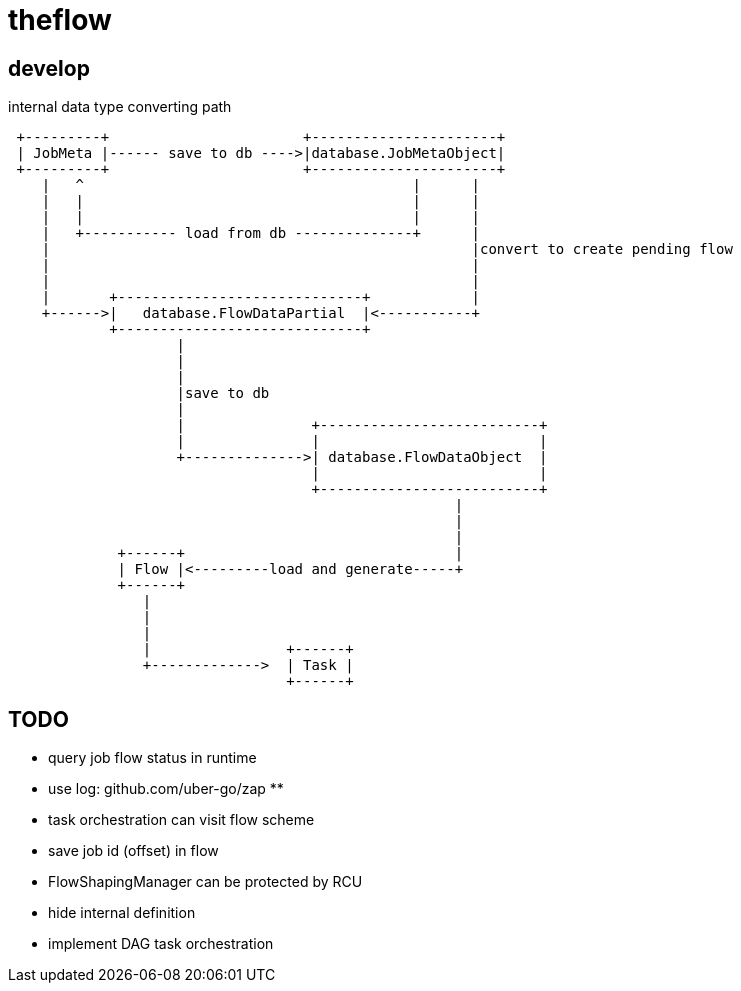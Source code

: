 = theflow

== develop

internal data type converting path

[source]
----

 +---------+                       +----------------------+
 | JobMeta |------ save to db ---->|database.JobMetaObject|
 +---------+                       +----------------------+
    |   ^                                       |      |
    |   |                                       |      |
    |   |                                       |      |
    |   +----------- load from db --------------+      |
    |                                                  |convert to create pending flow
    |                                                  |
    |                                                  |
    |       +-----------------------------+            |
    +------>|   database.FlowDataPartial  |<-----------+
            +-----------------------------+
                    |
                    |
                    |
                    |save to db
                    |
                    |               +--------------------------+
                    |               |                          |
                    +-------------->| database.FlowDataObject  |
                                    |                          |
                                    +--------------------------+
                                                     |
                                                     |
                                                     |
             +------+                                |
             | Flow |<---------load and generate-----+
             +------+
                |
                |
                |
                |                +------+
                +------------->  | Task |
                                 +------+
----

== TODO

* query job flow status in runtime
* use log: github.com/uber-go/zap **
* task orchestration can visit flow scheme
* save job id (offset) in flow
* FlowShapingManager can be protected by RCU
* hide internal definition
* implement DAG task orchestration

